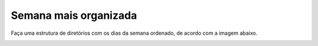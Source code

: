 Semana mais organizada
========================

Faça uma estrutura de diretórios com os dias da semana ordenado, de acordo com a imagem abaixo.

.. image:: ../imagem/08-semana+organizada.png
   :alt: semana+organizada
   :align: center
